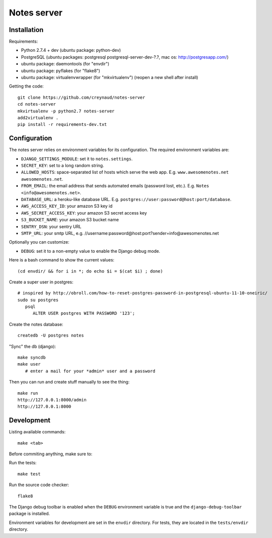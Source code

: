 Notes server
============

Installation
------------

Requirements:

* Python 2.7.4 + dev (ubuntu package: python-dev)
* PostgreSQL (ubuntu packages: postgresql postgresql-server-dev-?.?, mac os: http://postgresapp.com/)
* ubuntu package: daemontools (for "envdir")
* ubuntu package: pyflakes (for "flake8")
* ubuntu package: virtualenvwrapper (for "mkvirtualenv") (reopen a new shell after install)

Getting the code::

    git clone https://github.com/creynaud/notes-server
    cd notes-server
    mkvirtualenv -p python2.7 notes-server
    add2virtualenv .
    pip install -r requirements-dev.txt

Configuration
-------------

The notes server relies on environment variables for its configuration. The required environment variables are:

* ``DJANGO_SETTINGS_MODULE``: set it to ``notes.settings``.
* ``SECRET_KEY``: set to a long random string.
* ``ALLOWED_HOSTS``: space-separated list of hosts which serve the web app.
  E.g. ``www.awesomenotes.net awesomenotes.net``.
* ``FROM_EMAIL``: the email address that sends automated emails (password
  lost, etc.). E.g. ``Notes <info@awesomenotes.net>``.
* ``DATABASE_URL``: a heroku-like database URL. E.g.
  ``postgres://user:password@host:port/database``.
* ``AWS_ACCESS_KEY_ID``: your amazon S3 key id
* ``AWS_SECRET_ACCESS_KEY``: your amazon S3 secret access key
* ``S3_BUCKET_NAME``: your amazon S3 bucket name
* ``SENTRY_DSN``: your sentry URL
* ``SMTP_URL``: your smtp URL, e.g. //username:password@host:port?sender=info@awesomenotes.net

Optionally you can customize:

* ``DEBUG``: set it to a non-empty value to enable the Django debug mode.

Here is a bash command to show the current values::

    (cd envdir/ && for i in *; do echo $i = $(cat $i) ; done)

Create a super user in postgres::

    # inspired by http://obroll.com/how-to-reset-postgres-password-in-postgresql-ubuntu-11-10-oneiric/
    sudo su postgres
       psql
          ALTER USER postgres WITH PASSWORD '123';

Create the notes database::

    createdb -U postgres notes

"Sync" the db (django)::

    make syncdb
    make user
       # enter a mail for your *admin* user and a password

Then you can run and create stuff manually to see the thing::

    make run
    http://127.0.0.1:8000/admin
    http://127.0.0.1:8000

Development
-----------

Listing available commands::

    make <tab>

Before commiting anything, make sure to:

Run the tests::

    make test

Run the source code checker::

    flake8

The Django debug toolbar is enabled when the ``DEBUG`` environment variable is
true and the ``django-debug-toolbar`` package is installed.

Environment variables for development are set in the ``envdir`` directory. For
tests, they are located in the ``tests/envdir`` directory.
